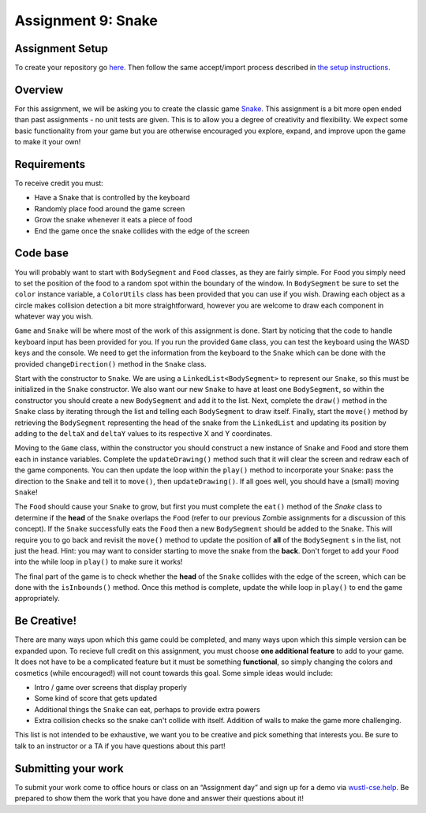 =====================
Assignment 9: Snake
=====================

Assignment Setup
=====================

To create your repository go `here <https://classroom.github.com/a/KAWEg7Hy>`_. Then follow the same accept/import process described in `the setup instructions <../Module0-Introduction/software.html>`_.

Overview
=====================

For this assignment, we will be asking you to create the classic game `Snake <https://g.co/kgs/aKNjEh>`_. This assignment is a bit more open ended than past assignments - no unit tests are given. This is to allow you a degree of creativity and flexibility. We expect some basic functionality from your game but you are otherwise encouraged you explore, expand, and improve upon the game to make it your own!

Requirements
=====================

To receive credit you must:

* Have a Snake that is controlled by the keyboard

* Randomly place food around the game screen

* Grow the snake whenever it eats a piece of food

* End the game once the snake collides with the edge of the screen

Code base
=====================

You will probably want to start with ``BodySegment`` and ``Food`` classes, as they are fairly simple. For ``Food`` you simply need to set the position of the food to a random spot within the boundary of the window. In ``BodySegment`` be sure to set the ``color`` instance variable, a ``ColorUtils`` class has been provided that you can use if you wish. Drawing each object as a circle makes collision detection a bit more straightforward, however you are welcome to draw each component in whatever way you wish.

``Game`` and ``Snake`` will be where most of the work of this assignment is done. Start by noticing that the code to handle keyboard input has been provided for you. If you run the provided ``Game`` class, you can test the keyboard using the WASD keys and the console. We need to get the information from the keyboard to the ``Snake`` which can be done with the provided ``changeDirection()`` method in the ``Snake`` class.

Start with the constructor to ``Snake``. We are using a ``LinkedList<BodySegment>`` to represent our ``Snake``, so this must be initialized in the ``Snake`` constructor. We also want our new ``Snake`` to have at least one ``BodySegment``, so within the constructor you should create a new ``BodySegment`` and add it to the list. Next, complete the ``draw()`` method in the ``Snake`` class by iterating through the list and telling each ``BodySegment`` to draw itself. Finally, start the ``move()`` method by retrieving the ``BodySegment`` representing the head of the snake from the ``LinkedList`` and updating its position by adding to the ``deltaX`` and ``deltaY`` values to its respective X and Y coordinates.

Moving to the ``Game`` class, within the constructor you should construct a new instance of ``Snake`` and ``Food`` and store them each in instance variables. Complete the ``updateDrawing()`` method such that it will clear the screen and redraw each of the game components. You can then update the loop within the ``play()`` method to incorporate your ``Snake``: pass the direction to the ``Snake`` and tell it to ``move()``, then ``updateDrawing()``. If all goes well, you should have a (small) moving ``Snake``!

The ``Food`` should cause your ``Snake`` to grow, but first you must complete the ``eat()`` method of the `Snake` class to determine if the **head** of the ``Snake`` overlaps the ``Food`` (refer to our previous Zombie assignments for a discussion of this concept). If the ``Snake`` successfully eats the ``Food`` then a new ``BodySegment`` should be added to the ``Snake``. This will require you to go back and revisit the ``move()`` method to update the position of **all** of the ``BodySegment`` s in the list, not just the head. Hint: you may want to consider starting to move the snake from the **back**. Don't forget to add your ``Food`` into the while loop in ``play()`` to make sure it works!

The final part of the game is to check whether the **head** of the ``Snake`` collides with the edge of the screen, which can be done with the ``isInbounds()`` method. Once this method is complete, update the while loop in ``play()`` to end the game appropriately.

Be Creative!
====================

There are many ways upon which this game could be completed, and many ways upon which this simple version can be expanded upon. To recieve full credit on this assignment, you must choose **one additional feature** to add to your game. It does not have to be a complicated feature but it must be something **functional**, so simply changing the colors and cosmetics (while encouraged!) will not count towards this goal. Some simple ideas would include:

* Intro / game over screens that display properly

* Some kind of score that gets updated

* Additional things the ``Snake`` can eat, perhaps to provide extra powers

* Extra collision checks so the snake can't collide with itself. Addition of walls to make the game more challenging.

This list is not intended to be exhaustive, we want you to be creative and pick something that interests you. Be sure to talk to an instructor or a TA if you have questions about this part!

Submitting your work
=====================

To submit your work come to office hours or class on an “Assignment day” and sign up for a demo via `wustl-cse.help <https://wustl-cse.help/>`_. Be prepared to show them the work that you have done and answer their questions about it!